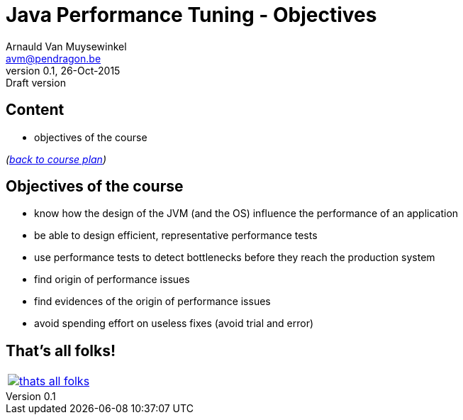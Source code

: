 // build_options: 
Java Performance Tuning - Objectives
====================================
Arnauld Van Muysewinkel <avm@pendragon.be>
v0.1, 26-Oct-2015: Draft version
:backend: slidy
//:theme: volnitsky
:data-uri:
:copyright: Creative-Commons-Zero (Arnauld Van Muysewinkel)


Content
-------

* objectives of the course

_(link:../0-extra/1-training_plan.html#_presentations[back to course plan])_


Objectives of the course
------------------------

* know how the design of the JVM (and the OS) influence the performance of an application
* be able to design efficient, representative performance tests
* use performance tests to detect bottlenecks before they reach the production system
* find origin of performance issues
* find evidences of the origin of performance issues
* avoid spending effort on useless fixes (avoid trial and error)


That's all folks!
-----------------

[cols="^",grid="none",frame="none"]
|=====
|image:../thats-all-folks.png[link="#(1)"]
|=====
